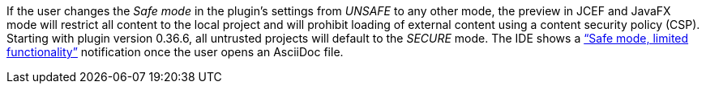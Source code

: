 If the user changes the _Safe mode_ in the plugin's settings from _UNSAFE_ to any other mode, the preview in JCEF and JavaFX mode will restrict all content to the local project and will prohibit loading of external content using a content security policy (CSP).
Starting with plugin version 0.36.6, all untrusted projects will default to the _SECURE_ mode.
The IDE shows a https://www.jetbrains.com/help/idea/2023.1/project-security.html["`Safe mode, limited functionality`"] notification once the user opens an AsciiDoc file.
